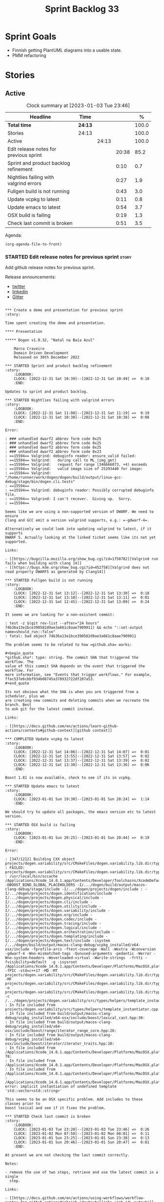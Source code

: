 #+title: Sprint Backlog 33
#+options: date:nil toc:nil author:nil num:nil
#+todo: STARTED | COMPLETED CANCELLED POSTPONED
#+tags: { story(s) epic(e) spike(p) }

* Sprint Goals

- Finnish getting PlantUML diagrams into a usable state.
- PMM refactoring

* Stories

** Active

#+begin: clocktable :maxlevel 3 :scope subtree :indent nil :emphasize nil :scope file :narrow 75 :formula %
#+CAPTION: Clock summary at [2023-01-03 Tue 23:46]
| <75>                                   |         |       |       |       |
| Headline                               | Time    |       |       |     % |
|----------------------------------------+---------+-------+-------+-------|
| *Total time*                           | *24:13* |       |       | 100.0 |
|----------------------------------------+---------+-------+-------+-------|
| Stories                                | 24:13   |       |       | 100.0 |
| Active                                 |         | 24:13 |       | 100.0 |
| Edit release notes for previous sprint |         |       | 20:38 |  85.2 |
| Sprint and product backlog refinement  |         |       |  0:10 |   0.7 |
| Nightlies failing with valgrind errors |         |       |  0:27 |   1.9 |
| Fullgen build is not running           |         |       |  0:43 |   3.0 |
| Update vcpkg to latest                 |         |       |  0:11 |   0.8 |
| Update emacs to latest                 |         |       |  0:54 |   3.7 |
| OSX build is failing                   |         |       |  0:19 |   1.3 |
| Check last commit is broken            |         |       |  0:51 |   3.5 |
#+end:

Agenda:

#+begin_src emacs-lisp
(org-agenda-file-to-front)
#+end_src

*** STARTED Edit release notes for previous sprint                    :story:
    :LOGBOOK:
    CLOCK: [2023-01-03 Tue 22:02]--[2023-01-03 Tue 23:20] =>  1:18
    CLOCK: [2023-01-02 Mon 08:02]--[2023-01-02 Mon 08:08] =>  0:06
    CLOCK: [2023-01-01 Sun 23:40]--[2023-01-02 Mon 12:35] => 12:55
    CLOCK: [2022-12-31 Sat 16:12]--[2022-12-31 Sat 17:26] =>  1:14
    CLOCK: [2022-12-31 Sat 14:07]--[2022-12-31 Sat 15:22] =>  1:15
    CLOCK: [2022-12-31 Sat 13:57]--[2022-12-31 Sat 14:06] =>  0:09
    CLOCK: [2022-12-31 Sat 13:39]--[2022-12-31 Sat 13:55] =>  0:16
    CLOCK: [2022-12-30 Fri 16:47]--[2022-12-30 Fri 17:49] =>  1:02
    CLOCK: [2022-12-30 Fri 12:11]--[2022-12-30 Fri 14:34] =>  2:23
    :END:

Add github release notes for previous sprint.

Release announcements:

- [[https://twitter.com/MarcoCraveiro/status/1570851700893941760][twitter]]
- [[https://www.linkedin.com/posts/marco-craveiro-phd-%F0%9F%87%A6%F0%9F%87%B4%F0%9F%87%B5%F0%9F%87%B9-31558919_release-dogen-v1031-exeunt-academia-activity-6976618358418886656-FRBE][linkedin]]
- [[https://gitter.im/MASD-Project/Lobby][Gitter]]

#+begin_src markdown#+end_src

*** Create a demo and presentation for previous sprint                :story:

Time spent creating the demo and presentation.

**** Presentation

***** Dogen v1.0.32, "Natal na Baía Azul"

    Marco Craveiro
    Domain Driven Development
    Released on 30th December 2022

*** STARTED Sprint and product backlog refinement                     :story:
    :LOGBOOK:
    CLOCK: [2022-12-31 Sat 10:39]--[2022-12-31 Sat 10:49] =>  0:10
    :END:

Updates to sprint and product backlog.

*** STARTED Nightlies failing with valgrind errors                    :story:
    :LOGBOOK:
    CLOCK: [2022-12-31 Sat 11:00]--[2022-12-31 Sat 11:19] =>  0:19
    CLOCK: [2022-12-31 Sat 10:30]--[2022-12-31 Sat 10:38] =>  0:08
    :END:

Error:

: ### unhandled dwarf2 abbrev form code 0x25
: ### unhandled dwarf2 abbrev form code 0x25
: ### unhandled dwarf2 abbrev form code 0x25
: ### unhandled dwarf2 abbrev form code 0x23
: ==15594== Valgrind: debuginfo reader: ensure_valid failed:
: ==15594== Valgrind:   during call to ML_(img_get)
: ==15594== Valgrind:   request for range [346666073, +4) exceeds
: ==15594== Valgrind:   valid image size of 25293440 for image:
: ==15594== Valgrind:   "/home/runner/work/dogen/dogen/build/output/linux-gcc-debug/stage/bin/dogen.cli.tests"
: ==15594==
: ==15594== Valgrind: debuginfo reader: Possibly corrupted debuginfo file.
: ==15594== Valgrind: I can't recover.  Giving up.  Sorry.
: ==15594==

Seems like we are using a non-supported version of DWARF. We need to ensure
Clang and GCC emit a version valgrind supports, e.g.: =-gdwarf-4=.

Alternatively we could look into updating valgrind to latest, if it supports
DWARF 5. Actually looking at the linked ticket seems like its not yet supported.

Links:

- [[https://bugzilla.mozilla.org/show_bug.cgi?id=1758782][Valgrind run fails when building with clang 14]]
- [[https://bugs.kde.org/show_bug.cgi?id=452758][Valgrind does not read properly DWARF5 as generated by Clang14]]

*** STARTED Fullgen build is not running                              :story:
    :LOGBOOK:
    CLOCK: [2022-12-31 Sat 13:12]--[2022-12-31 Sat 13:30] =>  0:18
    CLOCK: [2022-12-31 Sat 13:10]--[2022-12-31 Sat 13:11] =>  0:01
    CLOCK: [2022-12-31 Sat 12:45]--[2022-12-31 Sat 13:09] =>  0:24
    :END:

It seems we are looking for a non-existent commit:

: test -z $(git rev-list --after="24 hours" 74b36a13e1bce390582d9ae3a661c8aae7909911) && echo "::set-output name=should_run::false"
: fatal: bad object 74b36a13e1bce390582d9ae3a661c8aae7909911

The problem seems to be related to how =github.sha= works:

#+begin_quote
*github.sha*: type: string. The commit SHA that triggered the workflow. The
value of this commit SHA depends on the event that triggered the workflow. For
more information, see "Events that trigger workflows." For example,
ffac537e6cbbf934b08745a378932722df287a53.
#+end_quote

Its not obvious what the SHA is when you are triggered from a scheduler, plus we
are creating new commits and deleting commits when we recreate the branch. Best
to ask git for the latest commit instead.

Links:

- [[https://docs.github.com/en/actions/learn-github-actions/contexts#github-context][github context]]

*** COMPLETED Update vcpkg to latest                                  :story:
    :LOGBOOK:
    CLOCK: [2022-12-31 Sat 14:06]--[2022-12-31 Sat 14:07] =>  0:01
    CLOCK: [2022-12-31 Sat 13:55]--[2022-12-31 Sat 13:57] =>  0:02
    CLOCK: [2022-12-31 Sat 13:37]--[2022-12-31 Sat 13:39] =>  0:02
    CLOCK: [2022-12-31 Sat 13:30]--[2022-12-31 Sat 13:36] =>  0:06
    :END:

Boost 1.81 is now available, check to see if its in vcpkg.

*** STARTED Update emacs to latest                                    :story:
    :LOGBOOK:
    CLOCK: [2023-01-01 Sun 19:30]--[2023-01-01 Sun 20:24] =>  1:14
    :END:

We should try to update all packages, the emacs version etc to latest version.

*** STARTED OSX build is failing                                      :story:
    :LOGBOOK:
    CLOCK: [2023-01-01 Sun 20:25]--[2023-01-01 Sun 20:44] =>  0:19
    :END:

Error:

: [347/1212] Building CXX object projects/dogen.variability/src/CMakeFiles/dogen.variability.lib.dir/types/helpers/template_instantiator.cpp.o
: FAILED: projects/dogen.variability/src/CMakeFiles/dogen.variability.lib.dir/types/helpers/template_instantiator.cpp.o
: /usr/local/bin/sccache /Applications/Xcode_14.0.1.app/Contents/Developer/Toolchains/XcodeDefault.xctoolchain/usr/bin/c++ -DBOOST_BIND_GLOBAL_PLACEHOLDERS -I/.../dogen/build/output/macos-clang-debug/stage/include -I/.../dogen/projects/dogen/include : -I/.../dogen/projects/dogen.identification/include -I/.../dogen/projects/dogen.physical/include -I/.../dogen/projects/dogen.cli/include -I/.../dogen/projects/dogen.utility/include -I/.../dogen/projects/dogen.variability/include -I/.../dogen/projects/dogen.org/include -I/.../dogen/projects/dogen.codec/include -I/.../dogen/projects/dogen.tracing/include -I/.../dogen/projects/dogen.logical/include -I/.../dogen/projects/dogen.orchestration/include -I/.../dogen/projects/dogen.templating/include -I/.../dogen/projects/dogen.text/include -isystem /.../dogen/build/output/macos-clang-debug/vcpkg_installed/x64-osx/include -fprofile-arcs -ftest-coverage -Wall -Wextra -Wconversion -gdwarf-4 -Wno-mismatched-tags -Qunused-arguments -pedantic -Werror -Wno-system-headers -Woverloaded-virtual -Wwrite-strings  -frtti -fvisibility=default  -g -isysroot /Applications/Xcode_14.0.1.app/Contents/Developer/Platforms/MacOSX.platform/Developer/SDKs/MacOSX12.3.sdk -fPIC -std=c++17 -MD -MT projects/dogen.variability/src/CMakeFiles/dogen.variability.lib.dir/types/helpers/template_instantiator.cpp.o -MF projects/dogen.variability/src/CMakeFiles/dogen.variability.lib.dir/types/helpers/template_instantiator.cpp.o.d -o projects/dogen.variability/src/CMakeFiles/dogen.variability.lib.dir/types/helpers/template_instantiator.cpp.o -c /.../dogen/projects/dogen.variability/src/types/helpers/template_instantiator.cpp
: In file included from projects/dogen.variability/src/types/helpers/template_instantiator.cpp:21:
: In file included from build/output/macos-clang-debug/vcpkg_installed/x64-osx/include/boost/lexical_cast.hpp:30:
: In file included from build/output/macos-clang-debug/vcpkg_installed/x64-osx/include/boost/range/iterator_range_core.hpp:26:
: In file included from build/output/macos-clang-debug/vcpkg_installed/x64-osx/include/boost/iterator/iterator_traits.hpp:10:
: In file included from /Applications/Xcode_14.0.1.app/Contents/Developer/Platforms/MacOSX.platform/Developer/SDKs/MacOSX12.3.sdk/usr/include/c++/v1/iterator:5: 78:
: In file included from /Applications/Xcode_14.0.1.app/Contents/Developer/Platforms/MacOSX.platform/Developer/SDKs/MacOSX12.3.sdk/usr/include/c++/v1/__functional_base:26:
: In file included from /Applications/Xcode_14.0.1.app/Contents/Developer/Platforms/MacOSX.platform/Developer/SDKs/MacOSX12.3.sdk/usr/include/c++/v1/utility:221:
: /Applications/Xcode_14.0.1.app/Contents/Developer/Platforms/MacOSX.platform/Developer/SDKs/MacOSX12.3.sdk/usr/include/c++/v1/__utility/pair.h:51:9: error: implicit instantiation of undefined template 'std::vector<std::string>'

This seems to be an OSX specific problem. Add includes to these classes prior to
boost lexical and see if it fixes the problem.

*** STARTED Check last commit is broken                               :story:
    :LOGBOOK:
    CLOCK: [2023-01-03 Tue 23:20]--[2023-01-03 Tue 23:46] =>  0:26
    CLOCK: [2023-01-02 Mon 07:50]--[2023-01-02 Mon 08:01] =>  0:11
    CLOCK: [2023-01-01 Sun 23:25]--[2023-01-01 Sun 23:38] =>  0:13
    CLOCK: [2023-01-01 Sun 20:46]--[2023-01-01 Sun 20:47] =>  0:01
    :END:

At present we are not checking the last commit correctly.

Notes:

- remove the use of two steps, retrieve and use the latest commit in a single
  step.

Links:

- [[https://docs.github.com/en/actions/using-workflows/workflow-syntax-for-github-actions#jobsjob_idoutputs][jobs.<job_id>.outputs]]
- [[https://docs.github.com/en/actions/using-workflows/workflow-commands-for-github-actions#environment-files][Environment files]]

*** Ignore vcpkg path length warning                                  :story:

#+begin_example
Building boost-system[core]:x64-windows...
CMake Warning at scripts/cmake/vcpkg_buildpath_length_warning.cmake:4 (message):
  boost-system's buildsystem uses very long paths and may fail on your
  system.

  We recommend moving vcpkg to a short path such as 'C:\src\vcpkg' or using
  the subst command.
Call Stack (most recent call first):
  ports/boost-system/portfile.cmake:3 (vcpkg_buildpath_length_warning)
  scripts/ports.cmake:147 (include)
#+end_example

Clues about path length:

#+begin_example
-- Downloading https://github.com/boostorg/system/archive/boost-1.80.0.tar.gz -> boostorg-system-boost-1.80.0.tar.gz...
-- Extracting source D:/a/dogen/dogen/vcpkg/downloads/boostorg-system-boost-1.80.0.tar.gz
#+end_example

Links:

- [[https://github.com/microsoft/vcpkg/issues/11119][[vcpkg_buildpath_length_warning] Please add advice to enable long paths on
  Windows 10 #11119]]
- [[https://github.com/microsoft/vcpkg/discussions/19141][[vcpkg_buildpath_length_warning] Please add advice to enable long paths on
  Windows 10 #19141]]
- [[https://learn.microsoft.com/en-gb/windows/win32/fileio/maximum-file-path-limitation?tabs=registry][Maximum Path Length Limitation]]
- [[https://github.com/actions/runner-images/issues/1052][MAX_PATH lengths on Windows environment #1052]]

*** Windows package is broken                                         :story:

When we install the windows package under wine, it fails with:

: E0fc:err:module:import_dll Library boost_log-vc143-mt-x64-1_78.dll (which is needed by L"C:\\Program Files\\DOGEN\\bin\\dogen.cli.exe") not found
: 00fc:err:module:import_dll Library boost_filesystem-vc143-mt-x64-1_78.dll (which is needed by L"C:\\Program Files\\DOGEN\\bin\\dogen.cli.exe") not found
: 00fc:err:module:import_dll Library boost_program_options-vc143-mt-x64-1_78.dll (which is needed by L"C:\\Program Files\\DOGEN\\bin\\dogen.cli.exe") not found
: 00fc:err:module:import_dll Library libxml2.dll (which is needed by L"C:\\Program Files\\DOGEN\\bin\\dogen.cli.exe") not found
: 00fc:err:module:import_dll Library boost_thread-vc143-mt-x64-1_78.dll (which is needed by L"C:\\Program Files\\DOGEN\\bin\\dogen.cli.exe") not found
: 00fc:err:module:LdrInitializeThunk Importing dlls for L"C:\\Program Files\\DOGEN\\bin\\dogen.cli.exe" failed, status c0000135

This will probably be fixed when we move over to the new way of specifying
dependencies in CMake. Do that first and revisit this problem.

Actually, this did not help. We then used the new VCPKG macro (see links) which
now includes all of boost. We are failing on:

: 00fc:err:module:import_dll Library MSVCP140_CODECVT_IDS.dll (which is needed by L"C:\\Program Files\\DOGEN\\bin\\boost_log-vc143-mt-x64-1_78.dll") not found
: 00fc:err:module:import_dll Library boost_log-vc143-mt-x64-1_78.dll (which is needed by L"C:\\Program Files\\DOGEN\\bin\\dogen.cli.exe") not found

Notes:

- Check if we are on latest MSVC.

Links:

- [[https://github.com/microsoft/vcpkg/issues/1653][CMake: provide option to deploy DLLs on install() like VCPKG_APPLOCAL_DEPS
  #1653]]
- [[https://gitlab.kitware.com/cmake/cmake/-/issues/22623][InstallRequiredSystemLibraries MSVCP140.dll is missing]]
- [[https://stackoverflow.com/questions/4134725/installrequiredsystemlibraries-purpose][InstallRequiredSystemLibraries purpose]]
- [[https://gitlab.kitware.com/cmake/cmake/-/issues/20228][IRSL should install MSVCP140_CODECVT_IDS.dll]]: CMake versions after 3.16 should
  install this DLL.

*** Warning on OSX build                                              :story:

We seem to have a single warning on OSX:

#+begin_example
ld: warning: direct access in function

'boost::archive::basic_text_oprimitive<
    std::__1::basic_ostream<char,
                            std::__1::char_traits<char>
                            >
>
::~basic_text_oprimitive()'

from file

'vcpkg_installed/x64-osx/debug/lib/libboost_serialization.a(basic_text_oprimitive.o)'

to global weak symbol

'std::__1::basic_ostream<
    char, std::__1::char_traits<char>
>&
std::__1::endl<char, std::__1::char_traits<char> >(
    std::__1::basic_ostream<char, std::__1::char_traits<char> >&
)'

from file 'projects/dogen.utility/tests/CMakeFiles/dogen.utility.tests.dir/indenter_filter_tests.cpp.o'

means the weak symbol cannot be overridden at runtime. This was likely caused by
different translation units being compiled with different visibility settings.
#+end_example

The flags that control this behaviour are:

: cxxflags=-fvisibility=hidden
: cxxflags=-fvisibility-inlines-hidden

Compare our settings with Boost.

By removing the current settings for OSX we get over 50 warnings:

: ld: warning: direct access in function 'boost::test_tools::tt_detail::print_log_value<char [48]>::operator()(std::__1::basic_ostream<char, std::__1::char_traits<char> >&, char const (&) [48])' from file 'projects/dogen.identification/tests/CMakeFiles/dogen.identification.tests.dir/legacy_logical_name_tree_parser_tests.cpp.o' to global weak symbol 'boost::test_tools::tt_detail::static_const<boost::test_tools::tt_detail::impl::boost_test_print_type_impl>::value' from file 'vcpkg_installed/x64-osx/debug/lib/libboost_unit_test_framework.a(framework.o)' means the weak symbol cannot be overridden at runtime. This was likely caused by different translation units being compiled with different visibility settings.

In addition it also causes failures in tests:

: dogen.utility.tests/resolver_tests/resolver_returns_test_data_directory_for_empty_path
: dogen.utility.tests/resolver_tests/validating_resolver_returns_test_data_directory_for_empty_paths

Notes:

- try removing special handling for boost.

#+begin_src markdown
Since every single warning on my debug builds is related to ```~basic_text_oprimitive```, I decided to investigate how this symbol is exported in boost. We start with macro ```BOOST_SYMBOL_VISIBLE``` which is defined as follows [1]:

> Defines the syntax of a C++ language extension that indicates a symbol is to be globally visible. If the compiler has no such extension, the macro is defined with no replacement text. Needed for classes that are not otherwise exported, but are used by RTTI. Examples include class for objects that will be thrown as exceptions or used in dynamic_casts, across shared library boundaries.

This appears sensible enough. We can see ```basic_text_oprimitive``` making use of it [2]:

```c++
// class basic_text_oprimitive - output of prmitives to stream
template<class OStream>
class BOOST_SYMBOL_VISIBLE basic_text_oprimitive
{
```

In GCC [3] this macro is defined as follows:

```
#define BOOST_SYMBOL_VISIBLE __attribute__((__visibility__("default")))
```

In Clang too [4]:

```
 define BOOST_SYMBOL_VISIBLE __attribute__((__visibility__("default")))
```

The general conclusion is that by setting visibility to default we should match the symbols definition. We now turn our attention to the destructor [2]:

```c++
    BOOST_ARCHIVE_OR_WARCHIVE_DECL
    basic_text_oprimitive(OStream & os, bool no_codecvt);
    BOOST_ARCHIVE_OR_WARCHIVE_DECL
    ~basic_text_oprimitive();
```

The macro ```BOOST_ARCHIVE_OR_WARCHIVE_DECL``` is defined as follows:

```c++
    #if defined(BOOST_WARCHIVE_SOURCE) || defined(BOOST_ARCHIVE_SOURCE)
        #define BOOST_ARCHIVE_OR_WARCHIVE_DECL BOOST_SYMBOL_EXPORT
    #else
        #define BOOST_ARCHIVE_OR_WARCHIVE_DECL BOOST_SYMBOL_IMPORT
    #endif
```

The macros ```BOOST_SYMBOL_EXPORT``` and ```BOOST_SYMBOL_IMPORT``` are cousins of BOOST_SYMBOL_VISIBLE. Once more, clang and GCC are identical. GCC [3]:

```c++
#    define BOOST_SYMBOL_EXPORT __attribute__((__visibility__("default")))
#    define BOOST_SYMBOL_IMPORT
```

Whereas Clang says [4]:

```c++
#  define BOOST_SYMBOL_EXPORT __attribute__((__visibility__("default")))
...
#  define BOOST_SYMBOL_IMPORT
```

This means when we are importing, visibility is not defined. We now need to find out if that is a good thing or bad.

[1] https://www.boost.org/doc/libs/master/libs/config/doc/html/boost_config/boost_macro_reference.html
[2] https://www.boost.org/doc/libs/1_80_0/boost/archive/basic_text_oprimitive.hpp
[3] https://www.boost.org/doc/libs/1_80_0/boost/config/compiler/gcc.hpp
[4] https://www.boost.org/doc/libs/1_80_0/boost/config/compiler/clang.hpp
#+end_src

Sent email to boost users.

Actually a really easy way to test this is to hack a script that overwrites this
file in OSX with the fixes and see what happens to the warnings. We can even
leave it in for now until the PR is merged.

We were patching the wrong file it seems, the problem is not with =oarchive=,
its with =oprimitive=.

Links:

- [[https://stackoverflow.com/questions/36567072/why-do-i-get-ld-warning-direct-access-in-main-to-global-weak-symbol-in-this][Why do I get "ld: warning: direct access in _main to global weak symbol" in
  this simple code? [duplicate]​]]
- [[https://stackoverflow.com/questions/8685045/xcode-with-boost-linkerid-warning-about-visibility-settings/11879361#11879361][xcode with boost : linker(Id) Warning about visibility settings]]
- [[https://github.com/Microsoft/vcpkg/issues/4497][Boost linker warnings on OSX #4497]]
- [[https://github.com/boostorg/serialization/issues/265][Strange "direct access" warning on OSX for basic_text_oprimitive #265]]

*** Use clang format to format the code base                          :story:

It seems clang-format is being used by quite a lot of people to save
time with the formatting of the code. More info:

- http://clang.llvm.org/docs/ClangFormat.html

Emacs support:

- https://github.com/llvm-mirror/clang/blob/master/tools/clang-format/clang-format.el

Links:

- [[https://github.com/marketplace/actions/clang-format-check][clang-format-check]]: GitHub Action for clang-format checks. Note that this
  Action does NOT format your code for you - it only verifies that your
  repository's code follows your project's formatting conventions. [[https://github.com/search?o=desc&q=uses%3A+jidicula%2Fclang-format-action+-user%3Ajidicula&s=indexed&type=Code][Example
  repos]].
- [[https://github.com/STEllAR-GROUP/hpx/blob/master/.clang-format][HPX clang format]]
- [[https://engineering.mongodb.com/post/succeeding-with-clangformat-part-1-pitfalls-and-planning][Succeeding With ClangFormat, Part 1: Pitfalls And Planning]]
- [[https://github.com/basiliscos/cpp-rotor/blob/master/.clang-format][example: clang format in rotor]]
- [[https://github.com/jbapple-cloudera/clang-format-infer][clang-format-infer GH]]
- [[https://zed0.co.uk/clang-format-configurator/][clang-format-configurator]]
- http://clangformat.com/
- [[https://github.com/johnmcfarlane/unformat][Unformat]]: Python3 utility to generate a .clang-format file from
  example code-base.
- [[https://www.reddit.com/r/cpp/comments/pnli5r/cc_precommit_hooks_for_static_analyzers_and/][C/C++ pre-commit hooks for static analyzers and linters]]
- [[https://github.com/lballabio/QuantLib/blob/master/.clang-format][quant lib]] clang format.
- [[https://github.com/OpenSourceRisk/Engine/blob/master/.clang-format][ORE clang format]]

*** Add PlantUML relationships to diagrams                            :story:

We need to go through each and every model and add the relations we add in Dia
to make diagrams more readable. Models:

- dogen: done
- dogen.cli: done
- dogen.codec: done
- dogen.identification: done
- dogen.logical: done
- dogen.modeling: no changes
- dogen.orchestration: done
- dogen.org: done
- dogen.physical: done
- dogen.text: started

Links:

- [[https://github.com/plantuml/plantuml/issues/1187][Class diagrams: attaining a more "square-like" use of space in large diagrams
  #1187]]
- [[https://plantuml.com/class-diagram][Section "Help on layout" in manual]]
- [[https://plantuml.com/elk][Using ELK layout engine]]
- [[https://crashedmind.github.io/PlantUMLHitchhikersGuide/layout/layout.html]["The Hitchhiker's Guide to PlantUML", section 6. "Layout"]]
- [[https://www.augmentedmind.de/2021/01/17/plantuml-layout-tutorial-styles/]["PlantUML layout and styles tutorial"]]
- [[https://isgb.otago.ac.nz/infosci/mark.george/Wiki/wiki/PlantUML%20GraphViz%20Layout]["PlantUML GraphViz Layout"]]

*** Update CMakeLists to match latest                                 :story:

We have modified locally the CMakeLists to match the modern approach, but we
never updated the templates. As part of doing this, we should remove ODB
support. This is because:

- we don't use ODB at present;
- when we do look into ODB again, it will be done as part of a cartridge
  framework rather than via build files.

Actually this is a big ask. We have a lot of missing requirements in order to do
this:

- component type: library or executable. However, if its executable, we are
  still building a library and we need to supply dependencies for both.
- missing parts: we need a part for modeling and another for generated tests.
- features: we need a templatised feature which expands across the parts. The
  feature will carry dependencies.
- the dependency needs to have the following information:
  - include: public or private
  - standard dogen model or exogenous?
  - link
- official location for generated files:
  : PRIVATE ${stage_inc_dir}/ # generated header files

One possible approach is to create a model element for references which contains
all of the required information. Example:

: * some reference                                      :reference:
:   :PROPERTIES:
:   :masd.codec.reference: dogen.tracing
:   :masd.logical.reference.type: public
:   :masd.logical.reference.link: boost::boost
:   :END:
:
: [[../../dogen.tracing/modeling/dogen.tracing.org]]

Notes:

- we do not want to handle transitive references in this way; from a dogen
  perspective we want to load these models, but from a code generation
  perspective we do not want to add references recursively. We want instead to
  rely on transitivity.

*** Configuration as stereotype causes noise                          :story:

At present we have very large classes (in terms of width) because they have
configuration associated with them as stereotypes. This is a particular problem
in the text model. Nothing stops us from having a separate way of handling
configuration - for example a different property which is not a stereotype. It
could be expressed differently in PlantUML - perhaps a separate section as per
"Advanced class body". We could name the section "Configuration" or "Profiles".

Notes:

- at present we have several different "kinds" of information in the stereotypes
  field:
  - the meta-type (e.g. enumeration, object, etc). This is probably the most in
    keeping with UML's notion of stereotypes.
  - the associated object templates used by the class.
  - the associated configurations.

  We could have two fields for each of these (e.g. templates, configurations)
  and then combine them all as stereotypes in logical model. This allows us to
  express them as different groups within PlantUML.
- we should express =masd::object= in the UML diagrams even though its the
  default. This would make diagrams clearer.
- we could create a named section for enumerators, fields, etc.
- we could express the type of an enumeration, if supplied.
- we could express the type of a primitive, if supplied.
- meta information could appear in a group called "meta-information".
- consider using =struct= or =entity= for =masd::object= and =annotation= for
  =masd::object_template=.
- if class is abstract, use =abstract=.
- check why feature model is not available on codec to codec transform and see
  how hard it is to get it.

*** Consider using meta-data within codec model                       :story:

At present we are hooking directly into the tags within the codec model in order
to access meta-data. This is because we only read in profiles etc later on in
the transform graph. In fact the problem is somewhat recursive: the fundamental
problem is that we did not expect to bootstrap a full context at the codec
level; instead we relied on a "minimal context" bootstrapped within the codec
model itself, allowing us to run the conversions without needing orchestration.
However, this has now proven to be incorrect: we need meta-data in the codec
model therefore we should bootstrap a full context before we perform conversion.
This requires a fair bit of surgery.

Notes:

- we need to move the conversion tests back to orchestration.

*** Thoughts on refactoring variability                               :story:

Originally, we introduced tagged values in Dia because we needed to add
meta-data to types which was not directly supported by the tool. We soon
extended it to all sorts of annotations. But now that we are no longer
constrained to Dia, we need to revisit this decision. Fundamentally, there are
two kinds of datum modeled as features:

- data which has a functional dependency on the geometry of physical space; and
- data which does not.

The first case involves the use of templates which expand over physical space,
and this cannot be avoided (e.g. whether a facet is =enabled= or not). The
second case however is quite trivial. In fact, org-mode does not suffer from the
same limitations as Dia; one can add all necessary properties as tags, and these
can be deserialised (manually?) into what we call the codec model at present. In
this particular case, variability is a bit of an overkill: we know precisely
what needs to be read, and where to put it. We could simply add logic around
codec object creation to read these properties in.

Having said that, we would still end up with something looking like the
features. This is because we still need code to loop through the list of KVPs,
convert them to a well-defined type, etc. So we need variability as-is; its just
that we have 2 use cases (regular/static and template-expansion/dynamic). In
reality, the key problem we have is that we do not want to pull in the physical
model into the codec model. There are two cases:

- in "the real world": this is a full blown instantiation of Dogen. We do not
  need to worry about this since the context is created in orchestration.
  Therefore we do not need to add a dependency because of this, just refactor
  how context bootstrapping works so that we can have a feature model in the
  codec context.
- for testing purposes: since in the intermediate model we do not rely on
  features that depend on template instantiation, we can just use any old set of
  template instantiation domains. This should be sufficient for the tests.

Notes:

- update the existing workflow for conversion to bootstrap a complete context.

*** Conversion as code generation                                     :story:

We may have made a modeling error when we created a distinction between
"generation" and "conversion". Generation was the full blown code generation of
a project and conversion was taking a model file in one representation and
writing it as another (/e.g./ Dia to JSON, org to JSON /etc/). That then
resulted in a "conversion" workflow inside of codec, which made things strange -
it was as if we were duplicating functionality. In reality, conversion is
generation, we just modeled it wrong. We should have an entity that represents a
PlantUML diagram and another for org-mode documents inside the LPS. When we read
in a model, we must use it to generate these entities. We then need to create a
template that generates these files.

Notes:

- now that we do not need to convert (org files are final) we can probably get
  rid of the org-to-org conversion. Having said that, it may be useful to
  regenerate the org file for other purposes. Round-tripping was considered
  important in the past, but the reasons for it have been lost in the mists of
  time. Since we do not have a use case for it yet, maybe we should just remove
  it.
- once this is done for PlantUML, the codec model is now clean from all
  codec-related responsibilities and becomes a true "intermediate
  representation".
- we no longer need the CMake targets to generate PlantUML, two steps to run
  tests, etc. which seems to imply we are going in the right direction.

** Deprecated
